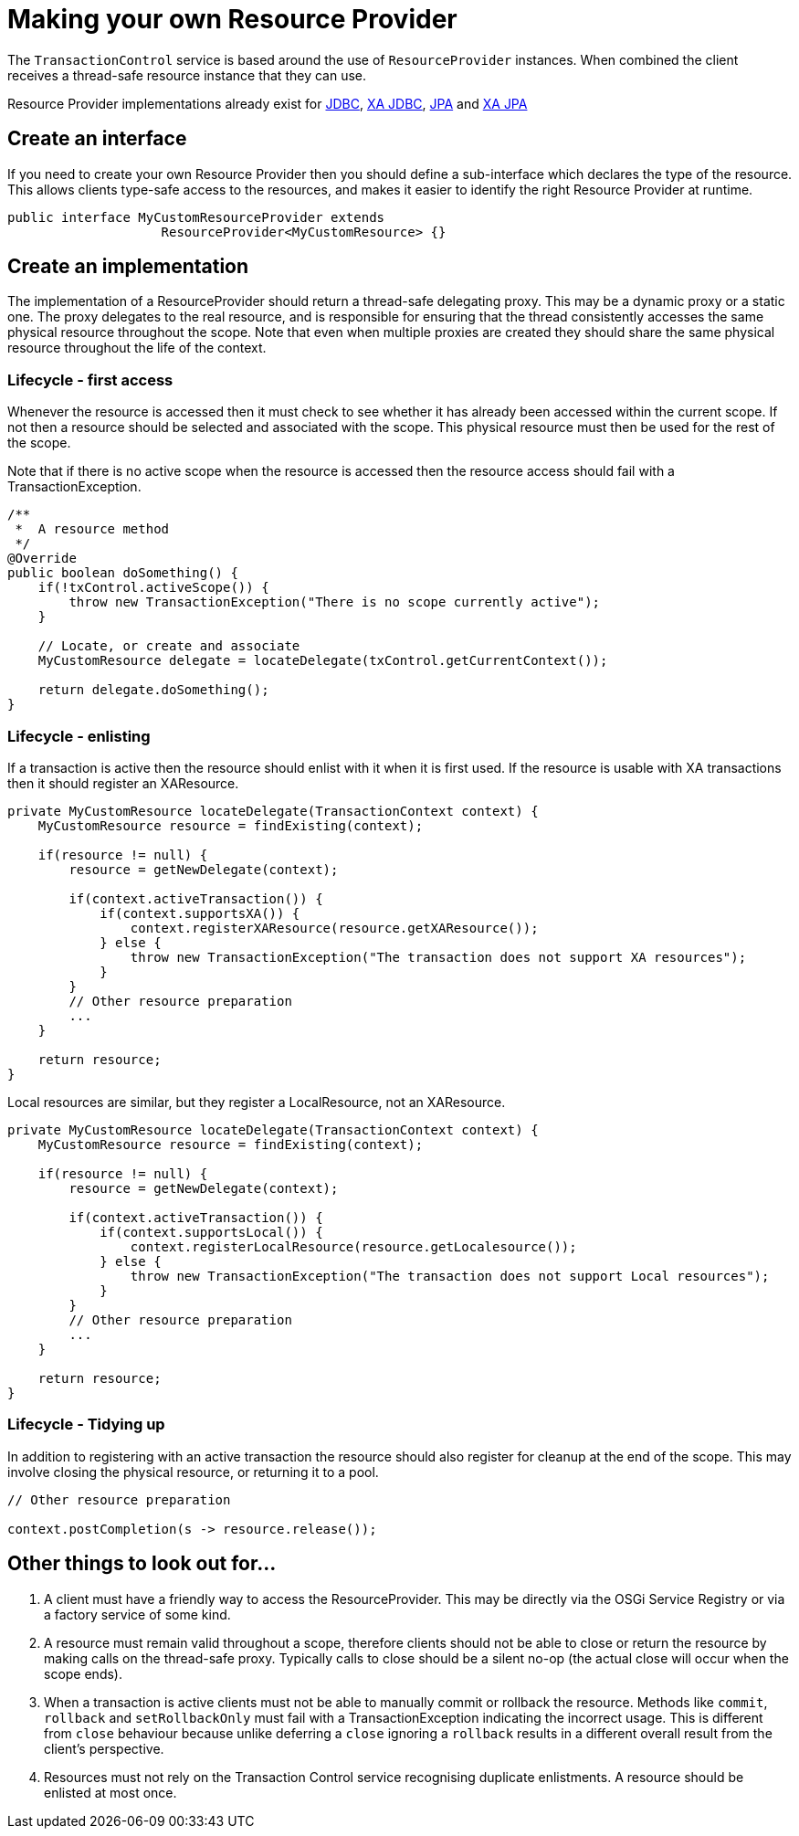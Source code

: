 = Making your own Resource Provider

The `TransactionControl` service is based around the use of `ResourceProvider` instances.
When combined the client receives a thread-safe resource instance that they can use.

Resource Provider implementations already exist for link:localJDBC.html[JDBC], link:xaJDBC.html[XA JDBC], link:localJPA.html[JPA] and link:xaJPA.html[XA JPA]

== Create an interface

If you need to create your own Resource Provider then you should define a sub-interface which declares the type of the resource.
This allows clients type-safe access to the resources, and makes it easier to identify the right Resource Provider at runtime.

 public interface MyCustomResourceProvider extends
                     ResourceProvider<MyCustomResource> {}

== Create an implementation

The implementation of a ResourceProvider should return a thread-safe delegating proxy.
This may be a dynamic proxy or a static one.
The proxy delegates to the real resource, and is responsible for ensuring that the thread consistently accesses the same physical resource throughout the scope.
Note that even  when multiple proxies are created they should share the same physical resource throughout the life of the context.

=== Lifecycle - first access

Whenever the resource is accessed then it must check to see whether it has already been accessed  within the current scope.
If not then a resource should be selected and associated with the scope.
This physical resource must then be used for the rest of the scope.

Note that if there is no active scope when the resource is accessed then the resource access should  fail with a TransactionException.

....
/**
 *  A resource method
 */
@Override
public boolean doSomething() {
    if(!txControl.activeScope()) {
        throw new TransactionException("There is no scope currently active");
    }

    // Locate, or create and associate
    MyCustomResource delegate = locateDelegate(txControl.getCurrentContext());

    return delegate.doSomething();
}
....

=== Lifecycle - enlisting

If a transaction is active then the resource should enlist with it when it is first used.
If the resource is usable with XA transactions then it should register an XAResource.

....
private MyCustomResource locateDelegate(TransactionContext context) {
    MyCustomResource resource = findExisting(context);

    if(resource != null) {
        resource = getNewDelegate(context);

        if(context.activeTransaction()) {
            if(context.supportsXA()) {
                context.registerXAResource(resource.getXAResource());
            } else {
                throw new TransactionException("The transaction does not support XA resources");
            }
        }
        // Other resource preparation
        ...
    }

    return resource;
}
....

Local resources are similar, but they register a LocalResource, not an XAResource.

....
private MyCustomResource locateDelegate(TransactionContext context) {
    MyCustomResource resource = findExisting(context);

    if(resource != null) {
        resource = getNewDelegate(context);

        if(context.activeTransaction()) {
            if(context.supportsLocal()) {
                context.registerLocalResource(resource.getLocalesource());
            } else {
                throw new TransactionException("The transaction does not support Local resources");
            }
        }
        // Other resource preparation
        ...
    }

    return resource;
}
....

=== Lifecycle - Tidying up

In addition to registering with an active transaction the resource should also register for cleanup at the end of the scope.
This may involve closing the physical resource, or returning it to a pool.

....
// Other resource preparation

context.postCompletion(s -> resource.release());
....

== Other things to look out for...

. A client must have a friendly way to access the ResourceProvider.
This may be directly via the OSGi Service  Registry or via a factory service of some kind.
. A resource must remain valid throughout a scope, therefore clients should not be able to close or return the resource by making calls on the thread-safe proxy.
Typically calls to close should be a silent no-op (the actual close will occur when the scope ends).
. When a transaction is active clients must not be able to manually commit or rollback the resource.
Methods like `commit`, `rollback` and `setRollbackOnly` must fail with a TransactionException indicating the incorrect usage.
This is different from `close` behaviour because unlike deferring a `close` ignoring a `rollback` results in a  different overall result from the client's perspective.
. Resources must not rely on the Transaction Control service recognising duplicate enlistments.
A resource should be enlisted at most once.

